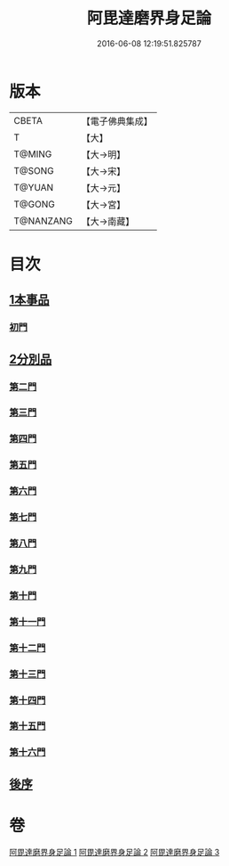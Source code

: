 #+TITLE: 阿毘達磨界身足論 
#+DATE: 2016-06-08 12:19:51.825787

* 版本
 |     CBETA|【電子佛典集成】|
 |         T|【大】     |
 |    T@MING|【大→明】   |
 |    T@SONG|【大→宋】   |
 |    T@YUAN|【大→元】   |
 |    T@GONG|【大→宮】   |
 | T@NANZANG|【大→南藏】  |

* 目次
** [[file:KR6l0005_001.txt::001-0614b9][1本事品]]
*** [[file:KR6l0005_001.txt::001-0616a29][初門]]
** [[file:KR6l0005_001.txt::001-0616c7][2分別品]]
*** [[file:KR6l0005_001.txt::001-0616c7][第二門]]
*** [[file:KR6l0005_001.txt::001-0617a5][第三門]]
*** [[file:KR6l0005_002.txt::002-0617b14][第四門]]
*** [[file:KR6l0005_002.txt::002-0619a16][第五門]]
*** [[file:KR6l0005_002.txt::002-0620c21][第六門]]
*** [[file:KR6l0005_003.txt::003-0621c24][第七門]]
*** [[file:KR6l0005_003.txt::003-0622a20][第八門]]
*** [[file:KR6l0005_003.txt::003-0622b19][第九門]]
*** [[file:KR6l0005_003.txt::003-0622c18][第十門]]
*** [[file:KR6l0005_003.txt::003-0623a17][第十一門]]
*** [[file:KR6l0005_003.txt::003-0623b15][第十二門]]
*** [[file:KR6l0005_003.txt::003-0623c15][第十三門]]
*** [[file:KR6l0005_003.txt::003-0624a4][第十四門]]
*** [[file:KR6l0005_003.txt::003-0624b1][第十五門]]
*** [[file:KR6l0005_003.txt::003-0624c26][第十六門]]
** [[file:KR6l0005_003.txt::003-0625c6][後序]]

* 卷
[[file:KR6l0005_001.txt][阿毘達磨界身足論 1]]
[[file:KR6l0005_002.txt][阿毘達磨界身足論 2]]
[[file:KR6l0005_003.txt][阿毘達磨界身足論 3]]

